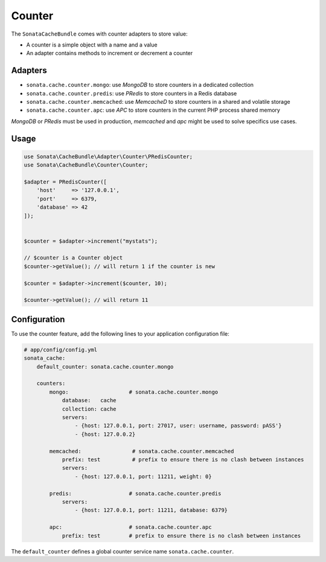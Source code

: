 .. index::
    single: Counter
    single: Adapters
    single: APC
    single: Routing
    single: MongoDB
    single: MemcacheD
    single: PRedis

Counter
=======

The ``SonataCacheBundle`` comes with counter adapters to store value:

- A counter is a simple object with a name and a value
- An adapter contains methods to increment or decrement a counter


Adapters
--------

- ``sonata.cache.counter.mongo``: use `MongoDB` to store counters in a dedicated collection
- ``sonata.cache.counter.predis``: use `PRedis` to store counters in a Redis database
- ``sonata.cache.counter.memcached``: use `MemcacheD` to store counters in a shared and volatile storage
- ``sonata.cache.counter.apc``: use `APC` to store counters in the current PHP process shared memory

`MongoDB` or `PRedis` must be used in production, `memcached` and `apc` might be used to solve specifics use cases.

Usage
-----

.. code-block:: php

    use Sonata\CacheBundle\Adapter\Counter\PRedisCounter;
    use Sonata\CacheBundle\Counter\Counter;

    $adapter = PRedisCounter([
        'host'     => '127.0.0.1',
        'port'     => 6379,
        'database' => 42
    ]);


    $counter = $adapter->increment("mystats");

    // $counter is a Counter object
    $counter->getValue(); // will return 1 if the counter is new

    $counter = $adapter->increment($counter, 10);

    $counter->getValue(); // will return 11

Configuration
-------------

To use the counter feature, add the following lines to your application configuration file:

.. code-block:: yaml

    # app/config/config.yml
    sonata_cache:
        default_counter: sonata.cache.counter.mongo

        counters:
            mongo:                   # sonata.cache.counter.mongo
                database:   cache
                collection: cache
                servers:
                    - {host: 127.0.0.1, port: 27017, user: username, password: pASS'}
                    - {host: 127.0.0.2}

            memcached:                # sonata.cache.counter.memcached
                prefix: test          # prefix to ensure there is no clash between instances
                servers:
                    - {host: 127.0.0.1, port: 11211, weight: 0}

            predis:                  # sonata.cache.counter.predis
                servers:
                    - {host: 127.0.0.1, port: 11211, database: 6379}

            apc:                     # sonata.cache.counter.apc
                prefix: test         # prefix to ensure there is no clash between instances


The ``default_counter`` defines a global counter service name ``sonata.cache.counter``.
